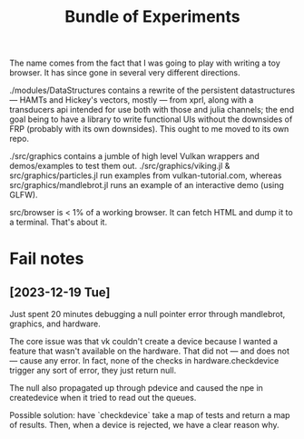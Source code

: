 #+TITLE: Bundle of Experiments

The name comes from the fact that I was going to play with writing a toy
browser. It has since gone in several very different directions.

./modules/DataStructures contains a rewrite of the persistent datastructures
— HAMTs and Hickey's vectors, mostly — from xprl, along with a transducers api
intended for use both with those and julia channels; the end goal being to have
a library to write functional UIs without the downsides of FRP (probably with
its own downsides). This ought to me moved to its own repo.

./src/graphics contains a jumble of high level Vulkan wrappers and
demos/examples to test them out. ./src/graphics/viking.jl &
src/graphics/particles.jl run examples from vulkan-tutorial.com, whereas
src/graphics/mandlebrot.jl runs an example of an interactive demo (using GLFW).

src/browser is < 1% of a working browser. It can fetch HTML and dump it to a
terminal. That's about it.
* Fail notes
** [2023-12-19 Tue]
   Just spent 20 minutes debugging a null pointer error through mandlebrot,
   graphics, and hardware.

   The core issue was that vk couldn't create a device because I wanted a
   feature that wasn't available on the hardware. That did not — and does not —
   cause any error. In fact, none of the checks in hardware.checkdevice trigger
   any sort of error, they just return null.

   The null also propagated up through pdevice and caused the npe in
   createdevice when it tried to read out the queues.

   Possible solution: have `checkdevice` take a map of tests and return a map of
   results. Then, when a device is rejected, we have a clear reason why.

